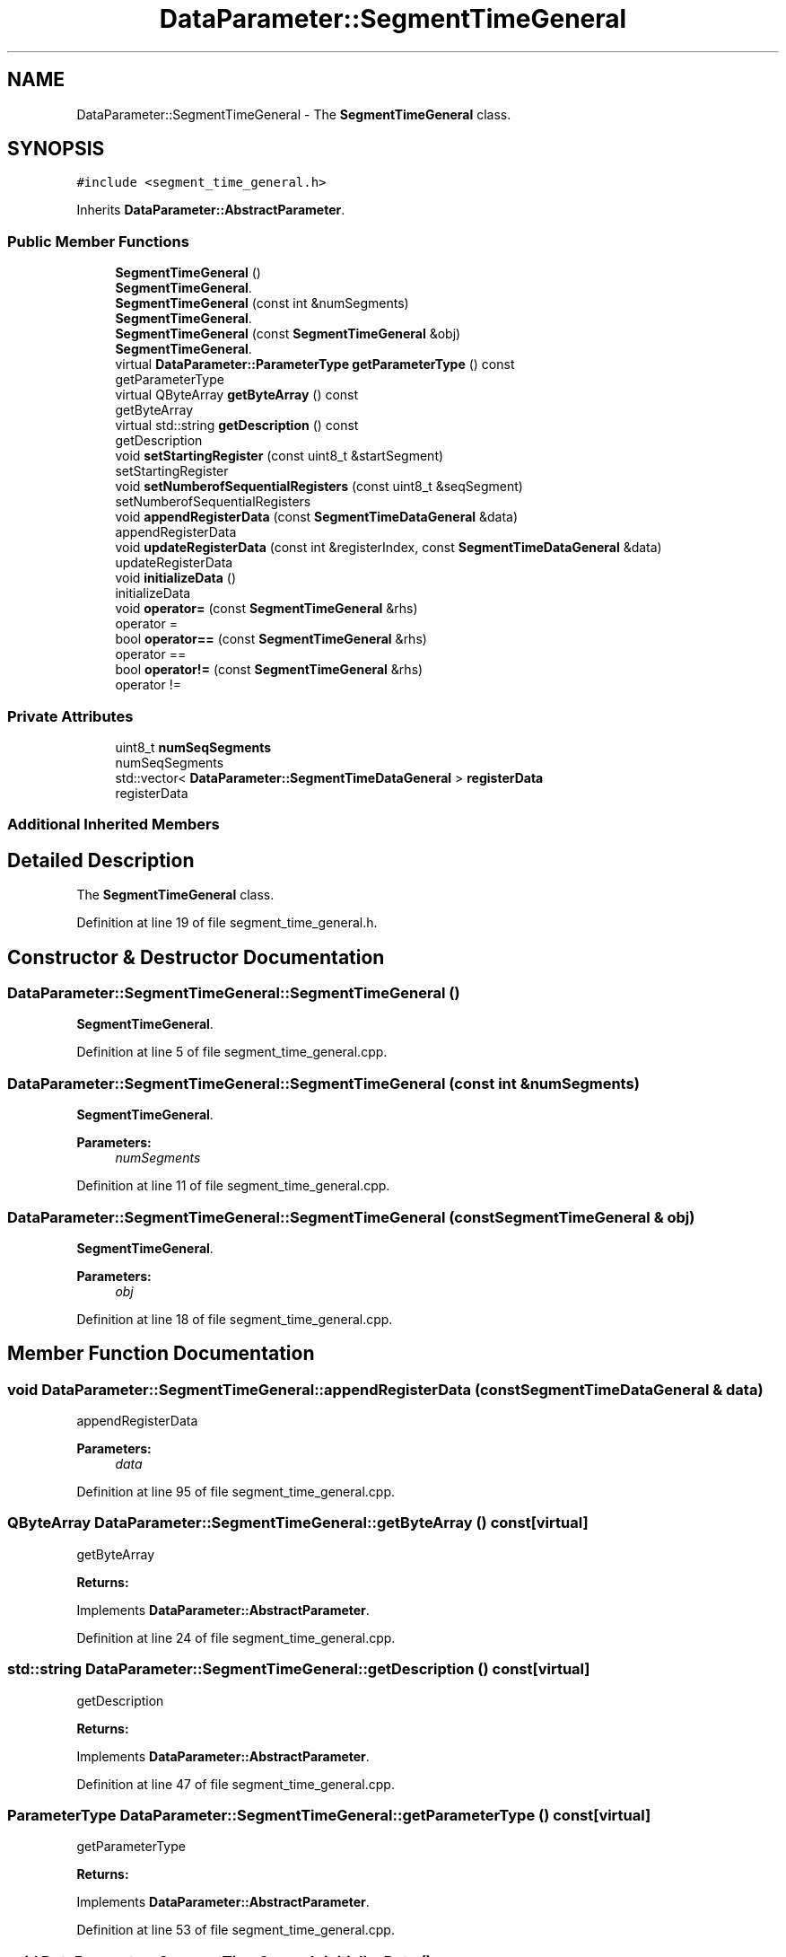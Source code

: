 .TH "DataParameter::SegmentTimeGeneral" 3 "Tue Jun 20 2017" "My Project" \" -*- nroff -*-
.ad l
.nh
.SH NAME
DataParameter::SegmentTimeGeneral \- The \fBSegmentTimeGeneral\fP class\&.  

.SH SYNOPSIS
.br
.PP
.PP
\fC#include <segment_time_general\&.h>\fP
.PP
Inherits \fBDataParameter::AbstractParameter\fP\&.
.SS "Public Member Functions"

.in +1c
.ti -1c
.RI "\fBSegmentTimeGeneral\fP ()"
.br
.RI "\fBSegmentTimeGeneral\fP\&. "
.ti -1c
.RI "\fBSegmentTimeGeneral\fP (const int &numSegments)"
.br
.RI "\fBSegmentTimeGeneral\fP\&. "
.ti -1c
.RI "\fBSegmentTimeGeneral\fP (const \fBSegmentTimeGeneral\fP &obj)"
.br
.RI "\fBSegmentTimeGeneral\fP\&. "
.ti -1c
.RI "virtual \fBDataParameter::ParameterType\fP \fBgetParameterType\fP () const"
.br
.RI "getParameterType "
.ti -1c
.RI "virtual QByteArray \fBgetByteArray\fP () const"
.br
.RI "getByteArray "
.ti -1c
.RI "virtual std::string \fBgetDescription\fP () const"
.br
.RI "getDescription "
.ti -1c
.RI "void \fBsetStartingRegister\fP (const uint8_t &startSegment)"
.br
.RI "setStartingRegister "
.ti -1c
.RI "void \fBsetNumberofSequentialRegisters\fP (const uint8_t &seqSegment)"
.br
.RI "setNumberofSequentialRegisters "
.ti -1c
.RI "void \fBappendRegisterData\fP (const \fBSegmentTimeDataGeneral\fP &data)"
.br
.RI "appendRegisterData "
.ti -1c
.RI "void \fBupdateRegisterData\fP (const int &registerIndex, const \fBSegmentTimeDataGeneral\fP &data)"
.br
.RI "updateRegisterData "
.ti -1c
.RI "void \fBinitializeData\fP ()"
.br
.RI "initializeData "
.ti -1c
.RI "void \fBoperator=\fP (const \fBSegmentTimeGeneral\fP &rhs)"
.br
.RI "operator = "
.ti -1c
.RI "bool \fBoperator==\fP (const \fBSegmentTimeGeneral\fP &rhs)"
.br
.RI "operator == "
.ti -1c
.RI "bool \fBoperator!=\fP (const \fBSegmentTimeGeneral\fP &rhs)"
.br
.RI "operator != "
.in -1c
.SS "Private Attributes"

.in +1c
.ti -1c
.RI "uint8_t \fBnumSeqSegments\fP"
.br
.RI "numSeqSegments "
.ti -1c
.RI "std::vector< \fBDataParameter::SegmentTimeDataGeneral\fP > \fBregisterData\fP"
.br
.RI "registerData "
.in -1c
.SS "Additional Inherited Members"
.SH "Detailed Description"
.PP 
The \fBSegmentTimeGeneral\fP class\&. 
.PP
Definition at line 19 of file segment_time_general\&.h\&.
.SH "Constructor & Destructor Documentation"
.PP 
.SS "DataParameter::SegmentTimeGeneral::SegmentTimeGeneral ()"

.PP
\fBSegmentTimeGeneral\fP\&. 
.PP
Definition at line 5 of file segment_time_general\&.cpp\&.
.SS "DataParameter::SegmentTimeGeneral::SegmentTimeGeneral (const int & numSegments)"

.PP
\fBSegmentTimeGeneral\fP\&. 
.PP
\fBParameters:\fP
.RS 4
\fInumSegments\fP 
.RE
.PP

.PP
Definition at line 11 of file segment_time_general\&.cpp\&.
.SS "DataParameter::SegmentTimeGeneral::SegmentTimeGeneral (const \fBSegmentTimeGeneral\fP & obj)"

.PP
\fBSegmentTimeGeneral\fP\&. 
.PP
\fBParameters:\fP
.RS 4
\fIobj\fP 
.RE
.PP

.PP
Definition at line 18 of file segment_time_general\&.cpp\&.
.SH "Member Function Documentation"
.PP 
.SS "void DataParameter::SegmentTimeGeneral::appendRegisterData (const \fBSegmentTimeDataGeneral\fP & data)"

.PP
appendRegisterData 
.PP
\fBParameters:\fP
.RS 4
\fIdata\fP 
.RE
.PP

.PP
Definition at line 95 of file segment_time_general\&.cpp\&.
.SS "QByteArray DataParameter::SegmentTimeGeneral::getByteArray () const\fC [virtual]\fP"

.PP
getByteArray 
.PP
\fBReturns:\fP
.RS 4

.RE
.PP

.PP
Implements \fBDataParameter::AbstractParameter\fP\&.
.PP
Definition at line 24 of file segment_time_general\&.cpp\&.
.SS "std::string DataParameter::SegmentTimeGeneral::getDescription () const\fC [virtual]\fP"

.PP
getDescription 
.PP
\fBReturns:\fP
.RS 4

.RE
.PP

.PP
Implements \fBDataParameter::AbstractParameter\fP\&.
.PP
Definition at line 47 of file segment_time_general\&.cpp\&.
.SS "\fBParameterType\fP DataParameter::SegmentTimeGeneral::getParameterType () const\fC [virtual]\fP"

.PP
getParameterType 
.PP
\fBReturns:\fP
.RS 4

.RE
.PP

.PP
Implements \fBDataParameter::AbstractParameter\fP\&.
.PP
Definition at line 53 of file segment_time_general\&.cpp\&.
.SS "void DataParameter::SegmentTimeGeneral::initializeData ()"

.PP
initializeData 
.PP
Definition at line 84 of file segment_time_general\&.cpp\&.
.SS "bool DataParameter::SegmentTimeGeneral::operator!= (const \fBSegmentTimeGeneral\fP & rhs)\fC [inline]\fP"

.PP
operator != 
.PP
\fBParameters:\fP
.RS 4
\fIrhs\fP 
.RE
.PP
\fBReturns:\fP
.RS 4
.RE
.PP

.PP
Definition at line 127 of file segment_time_general\&.h\&.
.SS "void DataParameter::SegmentTimeGeneral::operator= (const \fBSegmentTimeGeneral\fP & rhs)\fC [inline]\fP"

.PP
operator = 
.PP
\fBParameters:\fP
.RS 4
\fIrhs\fP 
.RE
.PP

.PP
Definition at line 96 of file segment_time_general\&.h\&.
.SS "bool DataParameter::SegmentTimeGeneral::operator== (const \fBSegmentTimeGeneral\fP & rhs)\fC [inline]\fP"

.PP
operator == 
.PP
\fBParameters:\fP
.RS 4
\fIrhs\fP 
.RE
.PP
\fBReturns:\fP
.RS 4
.RE
.PP

.PP
Definition at line 108 of file segment_time_general\&.h\&.
.SS "void DataParameter::SegmentTimeGeneral::setNumberofSequentialRegisters (const uint8_t & seqSegment)"

.PP
setNumberofSequentialRegisters 
.PP
\fBParameters:\fP
.RS 4
\fIseqSegment\fP 
.RE
.PP

.PP
Definition at line 67 of file segment_time_general\&.cpp\&.
.SS "void DataParameter::SegmentTimeGeneral::setStartingRegister (const uint8_t & startSegment)"

.PP
setStartingRegister 
.PP
\fBParameters:\fP
.RS 4
\fIstartSegment\fP 
.RE
.PP

.PP
Definition at line 58 of file segment_time_general\&.cpp\&.
.SS "void DataParameter::SegmentTimeGeneral::updateRegisterData (const int & registerIndex, const \fBSegmentTimeDataGeneral\fP & data)"

.PP
updateRegisterData 
.PP
\fBParameters:\fP
.RS 4
\fIregisterIndex\fP 
.br
\fIdata\fP 
.RE
.PP

.PP
Definition at line 79 of file segment_time_general\&.cpp\&.
.SH "Member Data Documentation"
.PP 
.SS "uint8_t DataParameter::SegmentTimeGeneral::numSeqSegments\fC [private]\fP"

.PP
numSeqSegments 
.PP
Definition at line 135 of file segment_time_general\&.h\&.
.SS "std::vector<\fBDataParameter::SegmentTimeDataGeneral\fP> DataParameter::SegmentTimeGeneral::registerData\fC [private]\fP"

.PP
registerData 
.PP
Definition at line 140 of file segment_time_general\&.h\&.

.SH "Author"
.PP 
Generated automatically by Doxygen for My Project from the source code\&.
